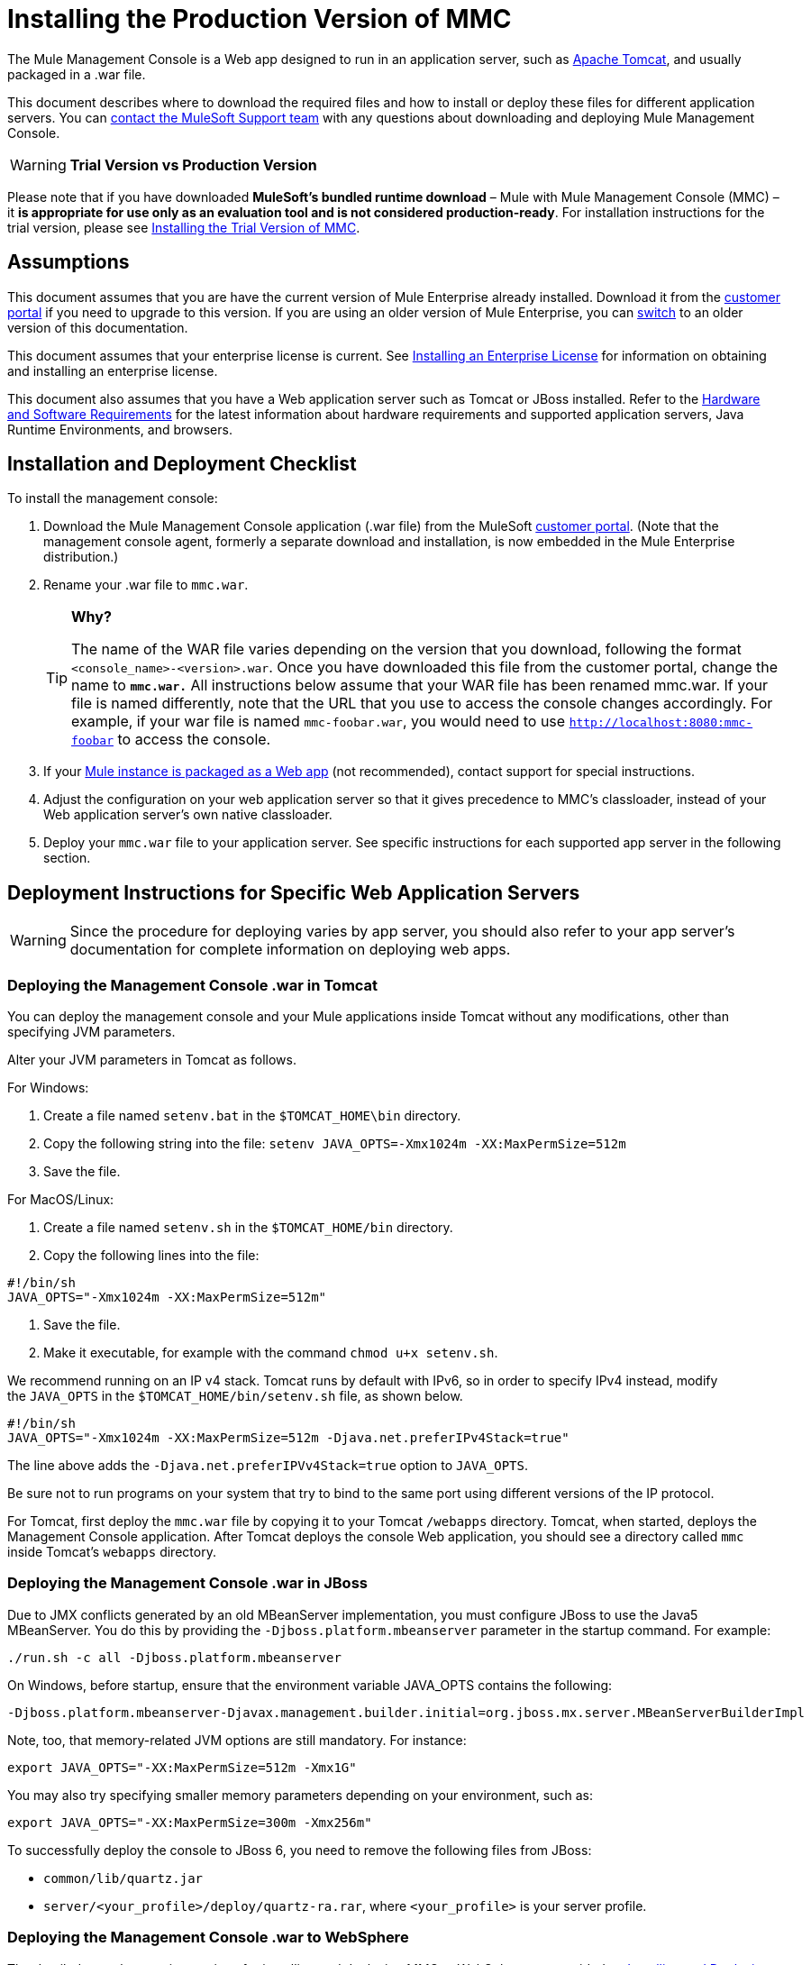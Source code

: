 = Installing the Production Version of MMC

The Mule Management Console is a Web app designed to run in an application server, such as http://www.mulesoft.com/understanding-apache-tomcat[Apache Tomcat], and usually packaged in a .war file.

This document describes where to download the required files and how to install or deploy these files for different application servers. You can https://www.mulesoft.com/support-and-services/mule-esb-support-license-subscription[contact the MuleSoft Support team] with any questions about downloading and deploying Mule Management Console.

[WARNING]
*Trial Version vs Production Version*

Please note that if you have downloaded *MuleSoft's bundled runtime download* – Mule with Mule Management Console (MMC) – it **is appropriate for use only as an evaluation tool and is not considered production-ready**. For installation instructions for the trial version, please see link:/mule-management-console/v/3.5/installing-the-trial-version-of-mmc[Installing the Trial Version of MMC].


== Assumptions

This document assumes that you are have the current version of Mule Enterprise already installed. Download it from the http://www.mulesoft.com/support-login[customer portal] if you need to upgrade to this version. If you are using an older version of Mule Enterprise, you can link:/mule-management-console/v/3.3/installing-the-management-console[switch] to an older version of this documentation.

This document assumes that your enterprise license is current. See link:/mule-user-guide/v/3.5/installing-an-enterprise-license[Installing an Enterprise License] for information on obtaining and installing an enterprise license. 

This document also assumes that you have a Web application server such as Tomcat or JBoss installed. Refer to the link:/mule-user-guide/v/3.5/hardware-and-software-requirements[Hardware and Software Requirements] for the latest information about hardware requirements and supported application servers, Java Runtime Environments, and browsers.

== Installation and Deployment Checklist

To install the management console:

. Download the Mule Management Console application (.war file) from the MuleSoft http://www.mulesoft.com/support-login[customer portal]. (Note that the management console agent, formerly a separate download and installation, is now embedded in the Mule Enterprise distribution.)
. Rename your .war file to `mmc.war`.
+
[TIP]
====
*Why?*

The name of the WAR file varies depending on the version that you download, following the format `<console_name>-<version>.war`. Once you have downloaded this file from the customer portal, change the name to *`mmc.war.`*
All instructions below assume that your WAR file has been renamed mmc.war. If your file is named differently, note that the URL that you use to access the console changes accordingly. For example, if your war file is named `mmc-foobar.war`, you would need to use `http://localhost:8080:mmc-foobar` to access the console.
====
+
. If your link:/mule-user-guide/v/3.6/deployment-scenarios[Mule instance is packaged as a Web app] (not recommended),  contact support for special instructions. 
. Adjust the configuration on your web application server so that it gives precedence to MMC's classloader, instead of your Web application server's own native classloader.
. Deploy your `mmc.war` file to your application server. See specific instructions for each supported app server in the following section.

== Deployment Instructions for Specific Web Application Servers

[WARNING]
Since the procedure for deploying varies by app server, you should also refer to your app server's documentation for complete information on deploying web apps.

=== Deploying the Management Console .war in Tomcat

You can deploy the management console and your Mule applications inside Tomcat without any modifications, other than specifying JVM parameters.

Alter your JVM parameters in Tomcat as follows.

For Windows:

. Create a file named `setenv.bat` in the `$TOMCAT_HOME\bin` directory.
. Copy the following string into the file:
 `setenv JAVA_OPTS=-Xmx1024m -XX:MaxPermSize=512m`
. Save the file.

For MacOS/Linux:

. Create a file named `setenv.sh` in the `$TOMCAT_HOME/bin` directory.
. Copy the following lines into the file:

[source, code, linenums]
----
#!/bin/sh
JAVA_OPTS="-Xmx1024m -XX:MaxPermSize=512m"
----

. Save the file.
. Make it executable, for example with the command `chmod u+x setenv.sh`.

We recommend running on an IP v4 stack. Tomcat runs by default with IPv6, so in order to specify IPv4 instead, modify the `JAVA_OPTS` in the `$TOMCAT_HOME/bin/setenv.sh` file, as shown below.

[source, code, linenums]
----
#!/bin/sh
JAVA_OPTS="-Xmx1024m -XX:MaxPermSize=512m -Djava.net.preferIPv4Stack=true"
----

The line above adds the `-Djava.net.preferIPVv4Stack=true` option to `JAVA_OPTS`.

Be sure not to run programs on your system that try to bind to the same port using different versions of the IP protocol.

For Tomcat, first deploy the `mmc.war` file by copying it to your Tomcat `/webapps` directory. Tomcat, when started, deploys the Management Console application. After Tomcat deploys the console Web application, you should see a directory called `mmc` inside Tomcat's `webapps` directory.

=== Deploying the Management Console .war in JBoss

Due to JMX conflicts generated by an old MBeanServer implementation, you must configure JBoss to use the Java5 MBeanServer. You do this by providing the `-Djboss.platform.mbeanserver` parameter in the startup command. For example:

[source]
----
./run.sh -c all -Djboss.platform.mbeanserver
----

On Windows, before startup, ensure that the environment variable JAVA_OPTS contains the following:

[source]
----
-Djboss.platform.mbeanserver-Djavax.management.builder.initial=org.jboss.mx.server.MBeanServerBuilderImpl
----

Note, too, that memory-related JVM options are still mandatory. For instance:

[source]
----
export JAVA_OPTS="-XX:MaxPermSize=512m -Xmx1G"
----

You may also try specifying smaller memory parameters depending on your environment, such as:

[source]
----
export JAVA_OPTS="-XX:MaxPermSize=300m -Xmx256m"
----

To successfully deploy the console to JBoss 6, you need to remove the following files from JBoss:

* `common/lib/quartz.jar`
* `server/<your_profile>/deploy/quartz-ra.rar`, where `<your_profile>` is your server profile.

=== Deploying the Management Console .war to WebSphere

The detailed, step-by-step instructions for installing and deploying MMC to WebSphere are provided on link:/mule-management-console/v/3.6/installing-and-deploying-mmc-to-websphere[Installing and Deploying MMC to WebSphere]. 

Note that if you want to configure MMC to persist data on external databases, you should follow the instructions for the specific database, as described here:

* MMC version 3.4.X prior to 3.4.2: link:/mule-management-console/v/3.5/persisting-mmc-data-on-external-databases[Persisting MMC Data On External Databases]
* MMC version 3.4.2 and above: Persisting MMC Data On External Databases in MMC 3.4.2

But the locations of the files to modify differs from those instructions (which are based on an example Tomcat installation.)

For an example, see link:/mule-management-console/v/3.6/installing-and-deploying-mmc-to-websphere[Installing and Deploying MMC to WebSphere]. 

== Starting the Management Console

To run the Management Console, make sure your application server is running and the Management Console Web app has been deployed correctly. Then, navigate to the URL where the Management Console Web application is hosted, for example `http://localhost:8080/mmc`. If you see the login screen (see below), you have installed everything correctly and are now running the console.

Log in with the username `admin` and the password `admin`.

image:MMC_login.png[MMC_login]

== See Also

* Get familiar with the link:/mule-management-console/v/3.6/orientation-to-the-console[MMC console].
* Learn the basics of using MMC with the link:/mule-management-console/v/3.6/mmc-walkthrough[MMC Walkthrough].
* Learn more about how to link:/mule-management-console/v/3.6/setting-up-mmc[set up MMC] to meet your needs.
* Access the link:/mule-management-console/v/3.6/troubleshooting-with-mmc[troubleshooting] guide.
